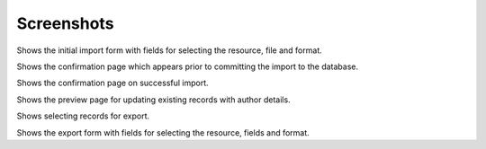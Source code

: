 ===========
Screenshots
===========

.. |import-form| image:: https://github.com/matthewhegarty/django-import-export/blob/doc-updates/docs/_static/images/screenshots/import-form.png
   :width: 600
   :alt: screenshot of the import form in django-import-export

.. |confirm-import| image:: https://github.com/matthewhegarty/django-import-export/blob/doc-updates/docs/_static/images/screenshots/confirm-import.png
   :width: 600
   :alt: screenshot of the import confirm page in django-import-export

.. |import-complete| image:: https://github.com/matthewhegarty/django-import-export/blob/doc-updates/docs/_static/images/screenshots/import-complete.png
   :width: 600
   :alt: screenshot of the import completed page in django-import-export

.. |import-update-with-authors| image:: https://github.com/matthewhegarty/django-import-export/blob/doc-updates/docs/_static/images/screenshots/import-update-with-authors.png
   :width: 600
   :alt: screenshot of import update with author information in django-import-export

.. |export-selected-action| image:: https://github.com/matthewhegarty/django-import-export/blob/doc-updates/docs/_static/images/screenshots/export-selected-action.png
   :width: 600
   :alt: screenshot of selecting existing records for export in django-import-export

.. |export-form| image:: https://github.com/matthewhegarty/django-import-export/blob/doc-updates/docs/_static/images/screenshots/export-selected-action.png
   :width: 600
   :alt: screenshot of selecting existing records for export in django-import-export

|import-form|

Shows the initial import form with fields for selecting the resource, file and format.

|confirm-import|

Shows the confirmation page which appears prior to committing the import to the database.

|import-complete|

Shows the confirmation page on successful import.

|import-update-with-authors|

Shows the preview page for updating existing records with author details.

|export-selected-action|

Shows selecting records for export.

|export-form|

Shows the export form with fields for selecting the resource, fields and format.
